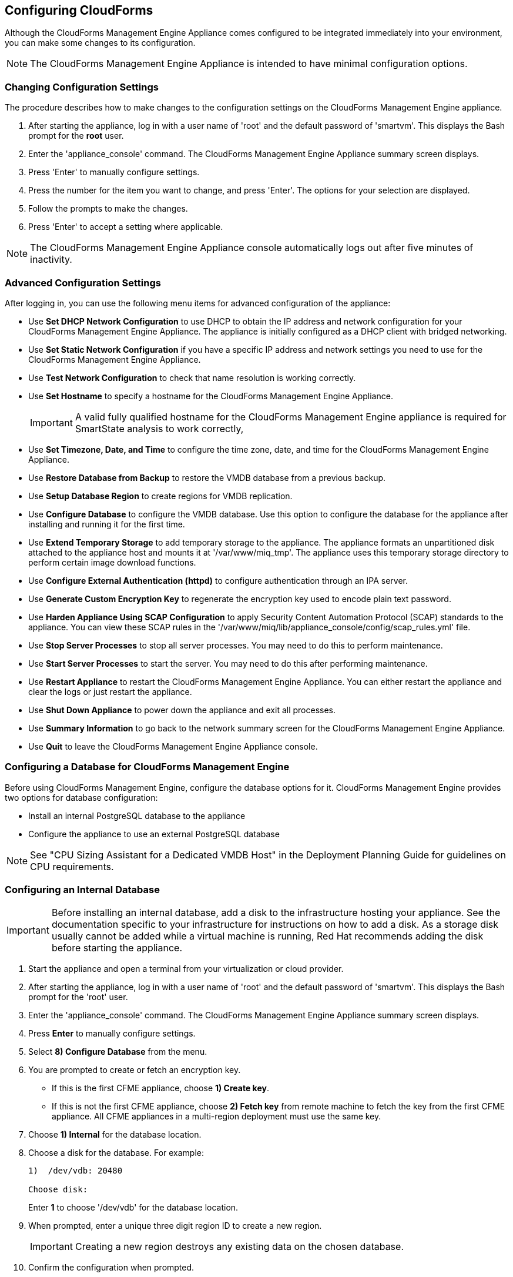 [[Configuring-cloudforms]]
== Configuring CloudForms

Although the CloudForms Management Engine Appliance comes configured to be integrated immediately into your environment, you can make some changes to its configuration.

[NOTE]
=======
The CloudForms Management Engine Appliance is intended to have minimal configuration options.
=======

=== Changing Configuration Settings

The procedure describes how to make changes to the configuration settings on the CloudForms Management Engine appliance.

. After starting the appliance, log in with a user name of 'root' and the default password of 'smartvm'. This displays the Bash prompt for the *root* user.
. Enter the 'appliance_console' command. The CloudForms Management Engine Appliance summary screen displays.
. Press 'Enter' to manually configure settings.
. Press the number for the item you want to change, and press 'Enter'. The options for your selection are displayed.
. Follow the prompts to make the changes.
. Press 'Enter' to accept a setting where applicable.

[NOTE]
=======
The CloudForms Management Engine Appliance console automatically logs out after five minutes of inactivity.
=======

=== Advanced Configuration Settings

After logging in, you can use the following menu items for advanced configuration of the appliance:

* Use *Set DHCP Network Configuration* to use DHCP to obtain the IP address and network configuration for your CloudForms Management Engine Appliance. The appliance is initially configured as a DHCP client with bridged networking.
* Use *Set Static Network Configuration* if you have a specific IP address and network settings you need to use for the CloudForms Management Engine Appliance.
* Use *Test Network Configuration* to check that name resolution is working correctly.
* Use *Set Hostname* to specify a hostname for the CloudForms Management Engine Appliance.
+
[IMPORTANT]
=========
A valid fully qualified hostname for the CloudForms Management Engine appliance is required for SmartState analysis to work correctly,
=========
+
* Use *Set Timezone, Date, and Time* to configure the time zone, date, and time for the CloudForms Management Engine Appliance.
* Use *Restore Database from Backup* to restore the VMDB database from a previous backup.
* Use *Setup Database Region* to create regions for VMDB replication.
* Use *Configure Database* to configure the VMDB database. Use this option to configure the database for the appliance after installing and running it for the first time.
* Use *Extend Temporary Storage* to add temporary storage to the appliance. The appliance formats an unpartitioned disk attached to the appliance host and mounts it at '/var/www/miq_tmp'. The appliance uses this temporary storage directory to perform certain image download functions.
* Use *Configure External Authentication (httpd)* to configure authentication through an IPA server.
* Use *Generate Custom Encryption Key* to regenerate the encryption key used to encode plain text password.
* Use *Harden Appliance Using SCAP Configuration* to apply Security Content Automation Protocol (SCAP) standards to the appliance. You can view these SCAP rules in the '/var/www/miq/lib/appliance_console/config/scap_rules.yml' file.
* Use *Stop Server Processes* to stop all server processes. You may need to do this to perform maintenance.
* Use *Start Server Processes* to start the server. You may need to do this after performing maintenance.
* Use *Restart Appliance* to restart the CloudForms Management Engine Appliance. You can either restart the appliance and clear the logs or just restart the appliance.
* Use *Shut Down Appliance* to power down the appliance and exit all processes.
* Use *Summary Information* to go back to the network summary screen for the CloudForms Management Engine Appliance.
* Use *Quit* to leave the CloudForms Management Engine Appliance console.

[[configuring_a_database]]
=== Configuring a Database for CloudForms Management Engine

Before using CloudForms Management Engine, configure the database options for it. CloudForms Management Engine provides two options for database configuration:

* Install an internal PostgreSQL database to the appliance
* Configure the appliance to use an external PostgreSQL database

[NOTE]
=======
See "CPU Sizing Assistant for a Dedicated VMDB Host" in the Deployment Planning Guide for guidelines on CPU requirements.
=======

=== Configuring an Internal Database

[IMPORTANT]
=======
Before installing an internal database, add a disk to the infrastructure hosting your appliance. See the documentation specific to your infrastructure for instructions on how to add a disk. As a storage disk usually cannot be added while a virtual machine is running, Red Hat recommends adding the disk before starting the appliance.
=======

. Start the appliance and open a terminal from your virtualization or cloud provider.
. After starting the appliance, log in with a user name of 'root' and the default password of 'smartvm'. This displays the Bash prompt for the 'root' user.
. Enter the 'appliance_console' command. The CloudForms Management Engine Appliance summary screen displays.
. Press *Enter* to manually configure settings.
. Select *8) Configure Database* from the menu.
. You are prompted to create or fetch an encryption key.
* If this is the first CFME appliance, choose *1) Create key*.
* If this is not the first CFME appliance, choose *2) Fetch key* from remote machine to fetch the key from the first CFME appliance. All CFME appliances in a multi-region deployment must use the same key.
. Choose *1) Internal* for the database location.
. Choose a disk for the database. For example:
+
----
1)  /dev/vdb: 20480

Choose disk:
----
+
Enter *1* to choose '/dev/vdb' for the database location.

.  When prompted, enter a unique three digit region ID to create a new region.
+
[IMPORTANT]
=======
Creating a new region destroys any existing data on the chosen database.
=======
+
.  Confirm the configuration when prompted.

CloudForms Management Engine configures the internal database.

=== Configuring an External Database

The postgresql.conf file used with CloudForms Management Engine databases requires specific settings for correct operation. For example, it must correctly reclaim table space, control session timeouts, and format the PostgreSQL server log for improved system support. Due to these requirements, Red Hat recommends that external CloudForms Management Engine databases use a postgresql.conf file based on the standard file used by the CloudForms Management Engine appliance.

Ensure you configure the settings in the postgresql.conf to suit your system. For example, customize the shared_buffers setting according to the amount of real storage available in the external system hosting the PostgreSQL instance. In addition, depending on the aggregate number of appliances expected to connect to the PostgreSQL instance, it may be
necessary to alter the max_connections setting.

Because the postgresql.conf file controls the operation of all databases managed by a single instance of PostgreSQL, do not mix CloudForms Management Engine databases with other types of databases in a single PostgreSQL instance.

[NOTE]
=======
CloudForms Management Engine 3.x requires PostgreSQL version 9.2.4.
=======

. Start the appliance and open a terminal console from your virtualization or cloud provider.
. After starting the appliance, log in with a user name of 'root' and the default password of 'smartvm'. This displays the Bash prompt for the 'root' user.
. Enter the 'appliance_console' command. The CloudForms Management Engine Appliance summary screen displays.
. Press *Enter* to manually configure settings.
. Select *8) Configure Database* from the menu.
. You are prompted to create or fetch a security key.
* If this is the first CFME appliance, select the option to create a key.
* If this is not the first CFME appliance, select the option to fetch the key from the first CFME appliance. All CFME appliances in a multi-region deployment must use the same key.
. Choose *2) External* for the database location.
. Enter the database hostname or IP address when prompted.
. Enter the database name or leave blank for the default (vmdb_production).
. Enter the database username or leave blank for the default (root).
. Enter the chosen database user's password.
. Confirm the configuration if prompted.

CloudForms Management Engine configures the external database.

=== Configuring a Worker Appliance for CloudForms Management Engine

You can configure a worker appliance through the terminal. These steps demonstrate how to join a worker appliance to an appliance that already has a region configured with a database.

. Start the appliance and open a terminal console from your virtualization or cloud provider.
. After starting the appliance, log in with a user name of 'root' and the default password of 'smartvm'. This displays the Bash prompt for the 'root' user.
. Enter the 'appliance_console' command. The CloudForms Management Engine Appliance summary screen displays.
. Press *Enter* to manually configure settings.
. Select *8) Configure Database* from the menu.
. You are prompted to create or fetch a security key. Select the option to fetch the key from the first CFME appliance. All CFME appliances in a multi-region deployment must use the same key.
. Choose *2) External* for the database location.
. Enter the database hostname or IP address when prompted.
. Enter the database name or leave blank for the default (vmdb_production).
. Enter the database username or leave blank for the default (root).
. Enter the chosen database user's password.
. Confirm the configuration if prompted.

